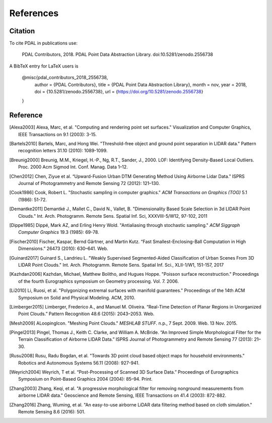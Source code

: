 .. _references:

******************************************************************************
References
******************************************************************************

.. index:: Citation

Citation
--------------------------------------------------------------------------------

To cite PDAL in publications use:

  PDAL Contributors, 2018. PDAL Point Data Abstraction Library. doi:10.5281/zenodo.2556738

A BibTeX entry for LaTeX users is

  @misc{pdal_contributors_2018_2556738,
    author       = {PDAL Contributors},
    title        = {PDAL Point Data Abstraction Library},
    month        = nov,
    year         = 2018,
    doi          = {10.5281/zenodo.2556738},
    url          = {https://doi.org/10.5281/zenodo.2556738}
  }



Reference
--------------------------------------------------------------------------------


.. index:: References

.. [Alexa2003] Alexa, Marc, et al. "Computing and rendering point set surfaces." Visualization and Computer Graphics, IEEE Transactions on 9.1 (2003): 3-15.

.. [Bartels2010] Bartels, Marc, and Hong Wei. "Threshold-free object and ground point separation in LIDAR data." Pattern recognition letters 31.10 (2010): 1089-1099.

.. [Breunig2000] Breunig, M.M., Kriegel, H.-P., Ng, R.T., Sander, J., 2000. LOF: Identifying Density-Based Local Outliers. Proc. 2000 Acm Sigmod Int. Conf. Manag. Data 1–12.

.. [Chen2012] Chen, Ziyue et al. “Upward-Fusion Urban DTM Generating Method Using Airborne Lidar Data.” ISPRS Journal of Photogrammetry and Remote Sensing 72 (2012): 121–130.

.. [Cook1986] Cook, Robert L. "Stochastic sampling in computer graphics." *ACM Transactions on Graphics (TOG)* 5.1 (1986): 51-72.

.. [Demantke2011] Demantké J., Mallet C., David N., Vallet, B. "Dimensionality Based Scale Selection in 3d LIDAR Point Clouds."  Int. Arch. Photogramm. Remote Sens. Spatial Inf. Sci, XXXVIII-5/W12, 97-102, 2011

.. [Dippe1985] Dippé, Mark AZ, and Erling Henry Wold. "Antialiasing through stochastic sampling." *ACM Siggraph Computer Graphics* 19.3 (1985): 69-78.

.. [Fischer2010] Fischer, Kaspar, Bernd Gärtner, and Martin Kutz. “Fast Smallest-Enclosing-Ball Computation in High Dimensions.” 26473 (2010): 630–641. Web.

.. [Guinard2017] Guinard S., Landrieu L. "Weakly Supervised Segmented-Aided Classification of Urban Scenes From 3D LIDAR Point Clouds." Int. Arch. Photogramm. Remote Sens. Spatial Inf. Sci., XLII-1/W1, 151-157, 2017

.. [Kazhdan2006] Kazhdan, Michael, Matthew Bolitho, and Hugues Hoppe. "Poisson surface reconstruction." Proceedings of the fourth Eurographics symposium on Geometry processing. Vol. 7. 2006.

.. [Li2010] Li, Ruosi, et al. "Polygonizing extremal surfaces with manifold guarantees." Proceedings of the 14th ACM Symposium on Solid and Physical Modeling. ACM, 2010.

.. [Limberger2015] Limberger, Frederico A., and Manuel M. Oliveira. “Real-Time Detection of Planar Regions in Unorganized Point Clouds.” Pattern Recognition 48.6 (2015): 2043–2053. Web.

.. [Mesh2009] ALoopingIcon. "Meshing Point Clouds." *MESHLAB STUFF*. n.p., 7 Sept. 2009. Web. 13 Nov. 2015.

.. [Pingel2013] Pingel, Thomas J., Keith C. Clarke, and William A. McBride. “An Improved Simple Morphological Filter for the Terrain Classification of Airborne LIDAR Data.” ISPRS Journal of Photogrammetry and Remote Sensing 77 (2013): 21–30.

.. [Rusu2008] Rusu, Radu Bogdan, et al. "Towards 3D point cloud based object maps for household environments." Robotics and Autonomous Systems 56.11 (2008): 927-941.

.. [Weyrich2004] Weyrich, T et al. “Post-Processing of Scanned 3D Surface Data.” Proceedings of Eurographics Symposium on Point-Based Graphics 2004 (2004): 85–94. Print.

.. [Zhang2003] Zhang, Keqi, et al. "A progressive morphological filter for removing nonground measurements from airborne LIDAR data." Geoscience and Remote Sensing, IEEE Transactions on 41.4 (2003): 872-882.

.. [Zhang2016] Zhang, Wuming, et al. "An easy-to-use airborne LiDAR data filtering method based on cloth simulation." Remote Sensing 8.6 (2016): 501.

